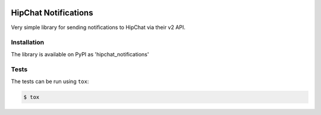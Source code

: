.. image:: https://travis-ci.org/yunojuno/hipchat-notifications.svg?branch=master
    :target: https://travis-ci.org/yunojuno/hipchat-notifications

.. image:: https://badge.fury.io/py/hipchat-notifications.svg
    :target: https://badge.fury.io/py/hipchat-notifications

.. image:: https://codecov.io/gh/yunojuno/hipchat-notifications/branch/master/graph/badge.svg
    :target: https://codecov.io/gh/yunojuno/hipchat-notifications

HipChat Notifications
=====================

Very simple library for sending notifications to HipChat via their v2 API.

Installation
------------

The library is available on PyPI as 'hipchat_notifications'

Tests
-----

The tests can be run using ``tox``:

.. code:: shell

    $ tox
